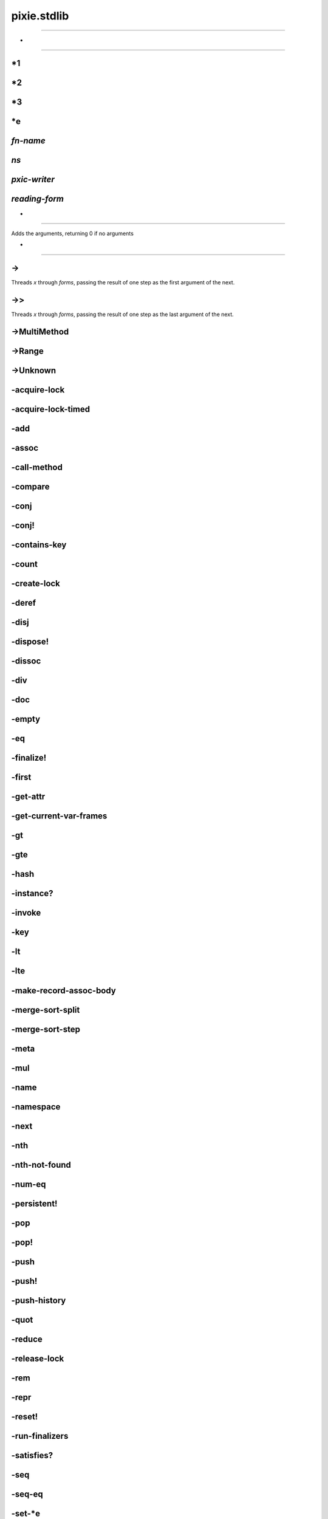 ============================================================================
pixie.stdlib
============================================================================



----------------------------------------------------------------------------







*
----------------------------------------------------------------------------







*1
----------------------------------------------------------------------------







*2
----------------------------------------------------------------------------







*3
----------------------------------------------------------------------------







*e
----------------------------------------------------------------------------







*fn-name*
----------------------------------------------------------------------------







*ns*
----------------------------------------------------------------------------







*pxic-writer*
----------------------------------------------------------------------------







*reading-form*
----------------------------------------------------------------------------







+
----------------------------------------------------------------------------


Adds the arguments, returning 0 if no arguments





-
----------------------------------------------------------------------------







->
----------------------------------------------------------------------------


Threads `x` through `forms`, passing the result of one step as the first argument of the next.





->>
----------------------------------------------------------------------------


Threads `x` through `forms`, passing the result of one step as the last argument of the next.





->MultiMethod
----------------------------------------------------------------------------







->Range
----------------------------------------------------------------------------







->Unknown
----------------------------------------------------------------------------







-acquire-lock
----------------------------------------------------------------------------







-acquire-lock-timed
----------------------------------------------------------------------------







-add
----------------------------------------------------------------------------







-assoc
----------------------------------------------------------------------------







-call-method
----------------------------------------------------------------------------







-compare
----------------------------------------------------------------------------







-conj
----------------------------------------------------------------------------







-conj!
----------------------------------------------------------------------------







-contains-key
----------------------------------------------------------------------------







-count
----------------------------------------------------------------------------







-create-lock
----------------------------------------------------------------------------







-deref
----------------------------------------------------------------------------







-disj
----------------------------------------------------------------------------







-dispose!
----------------------------------------------------------------------------







-dissoc
----------------------------------------------------------------------------







-div
----------------------------------------------------------------------------







-doc
----------------------------------------------------------------------------







-empty
----------------------------------------------------------------------------







-eq
----------------------------------------------------------------------------







-finalize!
----------------------------------------------------------------------------







-first
----------------------------------------------------------------------------







-get-attr
----------------------------------------------------------------------------







-get-current-var-frames
----------------------------------------------------------------------------







-gt
----------------------------------------------------------------------------







-gte
----------------------------------------------------------------------------







-hash
----------------------------------------------------------------------------







-instance?
----------------------------------------------------------------------------







-invoke
----------------------------------------------------------------------------







-key
----------------------------------------------------------------------------







-lt
----------------------------------------------------------------------------







-lte
----------------------------------------------------------------------------







-make-record-assoc-body
----------------------------------------------------------------------------







-merge-sort-split
----------------------------------------------------------------------------







-merge-sort-step
----------------------------------------------------------------------------







-meta
----------------------------------------------------------------------------







-mul
----------------------------------------------------------------------------







-name
----------------------------------------------------------------------------







-namespace
----------------------------------------------------------------------------







-next
----------------------------------------------------------------------------







-nth
----------------------------------------------------------------------------







-nth-not-found
----------------------------------------------------------------------------







-num-eq
----------------------------------------------------------------------------







-persistent!
----------------------------------------------------------------------------







-pop
----------------------------------------------------------------------------







-pop!
----------------------------------------------------------------------------







-push
----------------------------------------------------------------------------







-push!
----------------------------------------------------------------------------







-push-history
----------------------------------------------------------------------------







-quot
----------------------------------------------------------------------------







-reduce
----------------------------------------------------------------------------







-release-lock
----------------------------------------------------------------------------







-rem
----------------------------------------------------------------------------







-repr
----------------------------------------------------------------------------







-reset!
----------------------------------------------------------------------------







-run-finalizers
----------------------------------------------------------------------------







-satisfies?
----------------------------------------------------------------------------







-seq
----------------------------------------------------------------------------







-seq-eq
----------------------------------------------------------------------------







-set-*e
----------------------------------------------------------------------------







-set-current-var-frames
----------------------------------------------------------------------------







-str
----------------------------------------------------------------------------







-string-builder
----------------------------------------------------------------------------







-sub
----------------------------------------------------------------------------







-thread
----------------------------------------------------------------------------







-transient
----------------------------------------------------------------------------







-try-catch
----------------------------------------------------------------------------







-val
----------------------------------------------------------------------------







-val-at
----------------------------------------------------------------------------







-with-meta
----------------------------------------------------------------------------







-yield-thread
----------------------------------------------------------------------------







<
----------------------------------------------------------------------------







<=
----------------------------------------------------------------------------







=
----------------------------------------------------------------------------


Returns true if all the arguments are equivalent. Otherwise, returns false. Uses
-eq to perform equality checks.





>
----------------------------------------------------------------------------







>=
----------------------------------------------------------------------------







AbstractMutableCell
----------------------------------------------------------------------------







Array
----------------------------------------------------------------------------







ArraySeq
----------------------------------------------------------------------------







Atom
----------------------------------------------------------------------------







BigInteger
----------------------------------------------------------------------------







Bool
----------------------------------------------------------------------------







Buffer
----------------------------------------------------------------------------







ByteArray
----------------------------------------------------------------------------







CCharP
----------------------------------------------------------------------------







CDouble
----------------------------------------------------------------------------







CInt
----------------------------------------------------------------------------







CInt16
----------------------------------------------------------------------------







CInt32
----------------------------------------------------------------------------







CInt64
----------------------------------------------------------------------------







CInt8
----------------------------------------------------------------------------







CUInt16
----------------------------------------------------------------------------







CUInt32
----------------------------------------------------------------------------







CUInt64
----------------------------------------------------------------------------







CUInt8
----------------------------------------------------------------------------







CVoid
----------------------------------------------------------------------------







CVoidP
----------------------------------------------------------------------------







Character
----------------------------------------------------------------------------







Closure
----------------------------------------------------------------------------







Code
----------------------------------------------------------------------------







Cons
----------------------------------------------------------------------------







DoublePolymorphicFn
----------------------------------------------------------------------------







EmptyList
----------------------------------------------------------------------------







Environment
----------------------------------------------------------------------------







ErrorInfo
----------------------------------------------------------------------------







ExternalLib
----------------------------------------------------------------------------







FFIFn
----------------------------------------------------------------------------







Float
----------------------------------------------------------------------------







Foo
----------------------------------------------------------------------------







HashingState
----------------------------------------------------------------------------







IAssociative
----------------------------------------------------------------------------







IComparable
----------------------------------------------------------------------------







ICounted
----------------------------------------------------------------------------







IDeref
----------------------------------------------------------------------------







IDisposable
----------------------------------------------------------------------------







IDoc
----------------------------------------------------------------------------







IEmpty
----------------------------------------------------------------------------







IFinalize
----------------------------------------------------------------------------







IFn
----------------------------------------------------------------------------







IIndexed
----------------------------------------------------------------------------







ILookup
----------------------------------------------------------------------------







IMap
----------------------------------------------------------------------------







IMapEntry
----------------------------------------------------------------------------







IMath
----------------------------------------------------------------------------







IMessageObject
----------------------------------------------------------------------------







IMeta
----------------------------------------------------------------------------







INamed
----------------------------------------------------------------------------







INode
----------------------------------------------------------------------------







IObject
----------------------------------------------------------------------------







IPersistentCollection
----------------------------------------------------------------------------







IReduce
----------------------------------------------------------------------------







IReset
----------------------------------------------------------------------------







ISeq
----------------------------------------------------------------------------







ISeqable
----------------------------------------------------------------------------







IStack
----------------------------------------------------------------------------







IToTransient
----------------------------------------------------------------------------







ITransient
----------------------------------------------------------------------------







ITransientCollection
----------------------------------------------------------------------------







ITransientStack
----------------------------------------------------------------------------







IVector
----------------------------------------------------------------------------







Integer
----------------------------------------------------------------------------







Keyword
----------------------------------------------------------------------------







LazySeq
----------------------------------------------------------------------------







LinePromise
----------------------------------------------------------------------------







Lock
----------------------------------------------------------------------------







MAX-NUMBER
----------------------------------------------------------------------------







MapEntry
----------------------------------------------------------------------------







MultiArityFn
----------------------------------------------------------------------------







MultiMethod
----------------------------------------------------------------------------







Namespace
----------------------------------------------------------------------------







NativeFn
----------------------------------------------------------------------------







Nil
----------------------------------------------------------------------------







Number
----------------------------------------------------------------------------







Object
----------------------------------------------------------------------------







PersistentHashMap
----------------------------------------------------------------------------







PersistentHashSet
----------------------------------------------------------------------------







PersistentList
----------------------------------------------------------------------------







PersistentVector
----------------------------------------------------------------------------







PersistentVectorNode
----------------------------------------------------------------------------







PolymorphicFn
----------------------------------------------------------------------------







Protocol
----------------------------------------------------------------------------







Range
----------------------------------------------------------------------------







Ratio
----------------------------------------------------------------------------







Reduced
----------------------------------------------------------------------------







RuntimeException
----------------------------------------------------------------------------







ShallowContinuation
----------------------------------------------------------------------------







String
----------------------------------------------------------------------------







StringBuilder
----------------------------------------------------------------------------







StringReader
----------------------------------------------------------------------------







Symbol
----------------------------------------------------------------------------







TransientVector
----------------------------------------------------------------------------







Type
----------------------------------------------------------------------------







Undefined
----------------------------------------------------------------------------







Unknown
----------------------------------------------------------------------------







Var
----------------------------------------------------------------------------







VariadicCode
----------------------------------------------------------------------------







WriterBox
----------------------------------------------------------------------------







abs
----------------------------------------------------------------------------


Returns the absolute value of x.





aconcat
----------------------------------------------------------------------------







add-exception-info
----------------------------------------------------------------------------







add-marshall-handlers
----------------------------------------------------------------------------







aget
----------------------------------------------------------------------------







alength
----------------------------------------------------------------------------







and
----------------------------------------------------------------------------


Check if the given expressions return truthy values, returning the last, or false.





apply
----------------------------------------------------------------------------







aset
----------------------------------------------------------------------------







aslice
----------------------------------------------------------------------------







assert
----------------------------------------------------------------------------







assoc
----------------------------------------------------------------------------


Associates the key with the value in the collection





assoc-in
----------------------------------------------------------------------------


Associate a value in a nested collection given by the path.

Creates new maps if the keys are not present.





atan2
----------------------------------------------------------------------------







atom
----------------------------------------------------------------------------







binding
----------------------------------------------------------------------------







bit-and
----------------------------------------------------------------------------







bit-and-not
----------------------------------------------------------------------------







bit-clear
----------------------------------------------------------------------------







bit-flip
----------------------------------------------------------------------------







bit-not
----------------------------------------------------------------------------







bit-or
----------------------------------------------------------------------------







bit-set
----------------------------------------------------------------------------







bit-shift-left
----------------------------------------------------------------------------







bit-shift-right
----------------------------------------------------------------------------







bit-str
----------------------------------------------------------------------------







bit-test
----------------------------------------------------------------------------







bit-xor
----------------------------------------------------------------------------







bool?
----------------------------------------------------------------------------







buffer
----------------------------------------------------------------------------







buffer-capacity
----------------------------------------------------------------------------







butlast
----------------------------------------------------------------------------


Returns all elements but the last from the collection.





byte-array
----------------------------------------------------------------------------







case
----------------------------------------------------------------------------


Takes an expression and a number of two-form clauses.
Checks for each clause if the first part is equal to the expression.
If yes, returns the value of the second part.

The first part of each clause can also be a set. If that is the case, the clause matches when the result of the expression is in the set.

If the number of arguments is odd and no clause matches, the last argument is returned.
If the number of arguments is even and no clause matches, throws an exception.





cat
----------------------------------------------------------------------------


A transducer that concatenates elements of a collection.





char
----------------------------------------------------------------------------







char?
----------------------------------------------------------------------------







comp
----------------------------------------------------------------------------


Composes the given functions, applying the last function first.





compare
----------------------------------------------------------------------------







compare-counted
----------------------------------------------------------------------------







compare-named
----------------------------------------------------------------------------







compare-numbers
----------------------------------------------------------------------------







compile-file
----------------------------------------------------------------------------







complement
----------------------------------------------------------------------------


Given a function, return a new function which takes the same arguments
         but returns the opposite truth value





concat
----------------------------------------------------------------------------


Concatenates its arguments.





cond
----------------------------------------------------------------------------


Checks if any of the tests is truthy, if so, stops and returns the value of the corresponding body





condp
----------------------------------------------------------------------------


Takes a binary predicate, an expression and a number of two-form clauses.
Calls the predicate on the first value of each clause and the expression.
If the result is truthy returns the second value of the clause.

If the number of arguments is odd and no clause matches, the last argument is returned.
If the number of arguments is even and no clause matches, throws an exception.





conj
----------------------------------------------------------------------------


Adds elements to the collection. Elements are added to the end except in the case of Cons lists





conj!
----------------------------------------------------------------------------


Adds elements to the transient collection. Elements are added to the end except in the case of Cons lists





cons
----------------------------------------------------------------------------







constantly
----------------------------------------------------------------------------







contains?
----------------------------------------------------------------------------


Checks if there is a value associated with key in the collection.

Does *not* check for the presence of a value in the collection, only whether
there's a value associated with the key. Use `some` for checking for values.





count
----------------------------------------------------------------------------







count-rf
----------------------------------------------------------------------------


A Reducing function that counts the items reduced over





counted?
----------------------------------------------------------------------------







create-type
----------------------------------------------------------------------------







dec
----------------------------------------------------------------------------


Decrements x by one





declare
----------------------------------------------------------------------------


Forward declare the given variable names, setting them to nil.





defmacro
----------------------------------------------------------------------------


Defines a new macro.





defmethod
----------------------------------------------------------------------------


Define a method of a multimethod. See `(doc defmulti)` for details.





defmulti
----------------------------------------------------------------------------


Define a multimethod, which dispatches to its methods based on dispatch-fn.





defn
----------------------------------------------------------------------------


Defines a new function.





defn-
----------------------------------------------------------------------------


Define a new non-public function. Otherwise the same as defn





defprotocol
----------------------------------------------------------------------------


Define a new protocol.





defrecord
----------------------------------------------------------------------------


Define a record type.

Similar to `deftype`, but supports construction from a map using `map->Type`
and implements IAssociative, ILookup and IObject.





deftype
----------------------------------------------------------------------------


Define a custom type.





denominator
----------------------------------------------------------------------------







deref
----------------------------------------------------------------------------







destructure
----------------------------------------------------------------------------







destructure-map
----------------------------------------------------------------------------







destructure-vector
----------------------------------------------------------------------------







disj
----------------------------------------------------------------------------


Removes elements from the collection.





dispose!
----------------------------------------------------------------------------


Finalizes use of the object by cleaning up resources used by the object





dissoc
----------------------------------------------------------------------------


Removes the value associated with the keys from the collection





distinct
----------------------------------------------------------------------------


Returns the distinct elements in the collection.





doc
----------------------------------------------------------------------------


Returns the documentation of the given value.





doc-ns
----------------------------------------------------------------------------


Prints a summarizing documentation of the symbols in a namespace.





doseq
----------------------------------------------------------------------------


Evaluates all elements of the seq, presumably for side effects. Returns nil.





dotimes
----------------------------------------------------------------------------


Execute the expressions in the body n times.





drop
----------------------------------------------------------------------------


Drops n elements from the start of the collection.





drop-while
----------------------------------------------------------------------------


Returns a lazy sequence of the items in coll starting from the
        first item for which (pred item) returns logical false.  Returns a
        stateful transducer when no collection is provided.





empty
----------------------------------------------------------------------------


Returns an empty collection of the same type, or nil.





empty?
----------------------------------------------------------------------------


returns true if the collection has no items, otherwise false





env
----------------------------------------------------------------------------







eof
----------------------------------------------------------------------------







eq
----------------------------------------------------------------------------







eval
----------------------------------------------------------------------------







even?
----------------------------------------------------------------------------


Returns true if n is even





every?
----------------------------------------------------------------------------


Check if every element of the collection satisfies the predicate.





ex-data
----------------------------------------------------------------------------







ex-msg
----------------------------------------------------------------------------







exit
----------------------------------------------------------------------------







extend
----------------------------------------------------------------------------







extend-protocol
----------------------------------------------------------------------------


Extend the protocol to the given types.

Expands to calls to `extend-type`.





extend-type
----------------------------------------------------------------------------


Extend the protocols to the given type.

Expands to calls to `extend`.





false?
----------------------------------------------------------------------------







ffi-fn
----------------------------------------------------------------------------







ffi-library
----------------------------------------------------------------------------







ffi-voidp
----------------------------------------------------------------------------







filter
----------------------------------------------------------------------------


Filter the collection for elements matching the predicate.





finish-hash-state
----------------------------------------------------------------------------







first
----------------------------------------------------------------------------


Returns the first item in coll, if coll implements IIndexed nth will be used to retrieve
         the item from the collection.





flatten
----------------------------------------------------------------------------


Takes any nested combination of ISeqable things, and return their contents as a single, flat sequence.

Calling this function on something that is not ISeqable returns a seq with that value as its only element.





float
----------------------------------------------------------------------------


Converts a number to a float.





float?
----------------------------------------------------------------------------







floor
----------------------------------------------------------------------------







fn
----------------------------------------------------------------------------


Creates a function.

The following two forms are allowed:
  (fn name? [param*] & body)
  (fn name? ([param*] & body)+)

The params can be destructuring bindings, see `(doc let)` for details.





fn?
----------------------------------------------------------------------------







fnil
----------------------------------------------------------------------------







fopen
----------------------------------------------------------------------------







for
----------------------------------------------------------------------------


A list comprehension for the bindings.





foreach
----------------------------------------------------------------------------







fourth
----------------------------------------------------------------------------


Returns the fourth item in coll, if coll implements IIndexed nth will be used to retrieve
         the item from the collection.





fread
----------------------------------------------------------------------------







frequencies
----------------------------------------------------------------------------


Returns a map with distinct elements as keys and the number of occurences as values





gensym
----------------------------------------------------------------------------







get
----------------------------------------------------------------------------


Get an element from a collection implementing ILookup, return nil or the default value if not found.





get-field
----------------------------------------------------------------------------







get-in
----------------------------------------------------------------------------


Get a value from a nested collection at the "path" given by the keys.





get-val
----------------------------------------------------------------------------







getenv
----------------------------------------------------------------------------







group-by
----------------------------------------------------------------------------


Groups the collection into a map keyed by the result of applying f on each element. The value at each key is a vector of elements in order of appearance.





has-meta?
----------------------------------------------------------------------------







hash
----------------------------------------------------------------------------







hash-int
----------------------------------------------------------------------------







hash-map
----------------------------------------------------------------------------







hash-set
----------------------------------------------------------------------------







hashmap
----------------------------------------------------------------------------







identical?
----------------------------------------------------------------------------







identity
----------------------------------------------------------------------------


The identity function. Returns its argument.





if-let
----------------------------------------------------------------------------







if-not
----------------------------------------------------------------------------







in-ns
----------------------------------------------------------------------------







inc
----------------------------------------------------------------------------


Increments x by one





indexed-reduce
----------------------------------------------------------------------------







indexed?
----------------------------------------------------------------------------







instance?
----------------------------------------------------------------------------


Checks if x is an instance of t.

                           When t is seqable, checks if x is an instance of
                           any of the types contained therein.





int
----------------------------------------------------------------------------


Converts a number to an integer.





integer?
----------------------------------------------------------------------------







interleave
----------------------------------------------------------------------------


Returns a seq of all the items in the input collections interleaved





interpose
----------------------------------------------------------------------------


Returns a transducer that inserts `val` in between elements of a collection.





interpreter_code_info
----------------------------------------------------------------------------







into
----------------------------------------------------------------------------







ith
----------------------------------------------------------------------------


Returns the ith element of the collection, negative values count from the end.
         If an index is out of bounds, will throw an Index out of Range exception.
         However, if you specify a not-found parameter, it will substitute that instead





juxt
----------------------------------------------------------------------------


Returns a function that applies all fns to its arguments, and returns a vector of the results.





keep
----------------------------------------------------------------------------







key
----------------------------------------------------------------------------







keys
----------------------------------------------------------------------------


If called with no arguments returns a transducer that will extract the key from each map entry. If passed
   a collection, will assume that it is a hashmap and return a vector of all keys from the collection.





keyword
----------------------------------------------------------------------------







keyword?
----------------------------------------------------------------------------







last
----------------------------------------------------------------------------


Returns the last element of the collection, or nil if none.





lazy-seq
----------------------------------------------------------------------------







lazy-seq*
----------------------------------------------------------------------------







let
----------------------------------------------------------------------------


Makes the bindings availlable in the body.

The bindings must be a vector of binding-expr pairs. The binding can be a destructuring
binding, as below.

Vector destructuring:
  [x y z]           binds the first three elements of the collection to x, y and z
  [x y & rest]      binds rest to the elements after the first two elements of the collection
  [x y :as v]       binds the value of the complete collection to v

Map destructuring:
  {a :a, b :b}      binds a and b to the values associated with :a and :b
  {a :a :as m}      binds the value of the complete collection to m
  {a :a :or {a 42}} binds a to the value associated with :a, or 42, if not present
  {:keys [a b c]}   binds a, b and c to the values associated with :a, :b and :c

All these forms can be combined and nested, in the example below:

(let [[x y [z :as iv] :as v] [1 2 [3 4 5] 6 7]
      {a :a [b c {:keys [d]}] :more :or {a 42}} {:a 1, :more [1 2 {:d 3, :e 4}]}]
  ...)

For more information, see http://clojure.org/special_forms#binding-forms





libc
----------------------------------------------------------------------------







libedit
----------------------------------------------------------------------------







libm
----------------------------------------------------------------------------







list
----------------------------------------------------------------------------







list?
----------------------------------------------------------------------------







load-file
----------------------------------------------------------------------------







load-ns
----------------------------------------------------------------------------







load-paths
----------------------------------------------------------------------------







load-reader
----------------------------------------------------------------------------







loop
----------------------------------------------------------------------------







lround
----------------------------------------------------------------------------







macro?
----------------------------------------------------------------------------







macroexpand-1
----------------------------------------------------------------------------


If form is a macro call, returns the expanded form. Does nothing if not a macro call.





make-array
----------------------------------------------------------------------------







map
----------------------------------------------------------------------------


map - creates a transducer that applies f to every input element





map-entry
----------------------------------------------------------------------------







map-invert
----------------------------------------------------------------------------


Returns a map where the vals are mapped to the keys.





map?
----------------------------------------------------------------------------







mapcat
----------------------------------------------------------------------------


Maps f over the elements of coll and concatenates the result





mapv
----------------------------------------------------------------------------







max
----------------------------------------------------------------------------


Returns the largest of all the arguments to this function. Assumes arguments are numeric





merge
----------------------------------------------------------------------------







merge-sort
----------------------------------------------------------------------------







merge-with
----------------------------------------------------------------------------







meta
----------------------------------------------------------------------------







min
----------------------------------------------------------------------------


Returns the smallest of all the arguments to this function. Assumes arguments are numeric





name
----------------------------------------------------------------------------







namespace
----------------------------------------------------------------------------







neg?
----------------------------------------------------------------------------


Returns true if x is less than zero





new
----------------------------------------------------------------------------







new-hash-state
----------------------------------------------------------------------------







new-stacklet
----------------------------------------------------------------------------







next
----------------------------------------------------------------------------







nil?
----------------------------------------------------------------------------







nnext
----------------------------------------------------------------------------


Equivalent to (next (next coll))





not
----------------------------------------------------------------------------


Inverts the input, if a truthy value is supplied, returns false, otherwise
returns true





not-empty?
----------------------------------------------------------------------------


returns true if the collection has items, otherwise false





not=
----------------------------------------------------------------------------


Returns true if one (or more) of the arguments are not equivalent to the others. Uses
-eq to perform equality checks.





ns
----------------------------------------------------------------------------







ns-aliases
----------------------------------------------------------------------------







ns-map
----------------------------------------------------------------------------







nth
----------------------------------------------------------------------------


Returns the element at the idx.  If the index is not found it will return an error.
         However, if you specify a not-found parameter, it will substitute that instead





nth-not-found
----------------------------------------------------------------------------







nthnext
----------------------------------------------------------------------------


Returns the result of calling next n times on the collection.





number?
----------------------------------------------------------------------------







numerator
----------------------------------------------------------------------------







odd?
----------------------------------------------------------------------------


Returns true of n is odd





or
----------------------------------------------------------------------------


Returns the value of the first expression that returns a truthy value, or false.





ordered-hash-reducing-fn
----------------------------------------------------------------------------







partial
----------------------------------------------------------------------------







partition
----------------------------------------------------------------------------


Separates the collection into collections of size n, starting at the beginning, with an optional step size.

The last element of the result contains the remaining element, not necessarily of size n if
not enough elements were present.





partitionf
----------------------------------------------------------------------------


A generalized version of partition. Instead of taking a constant number of elements,
         this function calls f with the remaining collection to determine how many elements to
         take.





persistent!
----------------------------------------------------------------------------







pop
----------------------------------------------------------------------------


Pops elements off a stack.





pop!
----------------------------------------------------------------------------


Pops elements off a transient stack.





pop-binding-frame!
----------------------------------------------------------------------------







pos?
----------------------------------------------------------------------------


Returns true if x is greater than zero





pr
----------------------------------------------------------------------------


Prints the arguments using -repr, separated by spaces.





pr-str
----------------------------------------------------------------------------


Formats the arguments using -repr, separated by spaces, returning a string.





preserving-reduced
----------------------------------------------------------------------------







print
----------------------------------------------------------------------------


Prints the arguments, seperated by spaces.





printf
----------------------------------------------------------------------------







println
----------------------------------------------------------------------------


Prints the arguments, separated by spaces, with a newline at the end.





prn
----------------------------------------------------------------------------


Prints the arguments using -repr, separated by spaces, with a newline at the end.





program-arguments
----------------------------------------------------------------------------







promote
----------------------------------------------------------------------------







protocol?
----------------------------------------------------------------------------







pst
----------------------------------------------------------------------------


Prints the trace of a Runtime Exception if given, or the last Runtime Exception in *e





push
----------------------------------------------------------------------------


Push an element on to a stack.





push!
----------------------------------------------------------------------------


Push an element on to a transient stack.





push-binding-frame!
----------------------------------------------------------------------------







puts
----------------------------------------------------------------------------







quot
----------------------------------------------------------------------------







rand
----------------------------------------------------------------------------







rand-int
----------------------------------------------------------------------------


random integer between 0 (inclusive) and n (exclusive)





range
----------------------------------------------------------------------------


Returns a range of numbers.





ratio?
----------------------------------------------------------------------------







read
----------------------------------------------------------------------------







read-string
----------------------------------------------------------------------------







reader-fn
----------------------------------------------------------------------------







readline
----------------------------------------------------------------------------







reduce
----------------------------------------------------------------------------







reduced
----------------------------------------------------------------------------







reduced?
----------------------------------------------------------------------------







refer
----------------------------------------------------------------------------


Refer to the specified vars from a namespace directly.

Supported filters:
  :rename   refer to the given vars under a different name
  :exclude  don't refer the given vars
  :refer
    :all    refer all vars
    :refer  refer only the given vars
    :only   same as refer

user => (refer 'pixie.string :refer :all)
user => (refer 'pixie.string :only '(index-of starts-with? ends-with?))
user => (refer 'pixie.string :rename '{index-of find})
user => (refer 'pixie.string :exclude '(substring))





refer-ns
----------------------------------------------------------------------------







refer-symbol
----------------------------------------------------------------------------







rem
----------------------------------------------------------------------------







remove
----------------------------------------------------------------------------


Removes any element from the collection which matches the predicate. The complement of filter.





repeat
----------------------------------------------------------------------------







repeatedly
----------------------------------------------------------------------------


Returns a lazy seq that contains the return values of repeated calls to f.

        Yields an infinite seq with one argument.
        With two arguments n specifies the number of elements.





require
----------------------------------------------------------------------------







reset!
----------------------------------------------------------------------------







resolve
----------------------------------------------------------------------------


Resolve the var associated with the symbol in the current namespace.





resolve-in
----------------------------------------------------------------------------







rest
----------------------------------------------------------------------------







reverse
----------------------------------------------------------------------------







satisfies?
----------------------------------------------------------------------------


Checks if x satisfies the protocol p.

                            When p is seqable, checks if x satisfies all of
                            the protocols contained therein.





satisfy
----------------------------------------------------------------------------







second
----------------------------------------------------------------------------


Returns the second item in coll, if coll implements IIndexed nth will be used to retrieve
         the item from the collection.





select-keys
----------------------------------------------------------------------------


Produces a map with only the values in m contained in key-seq





seq
----------------------------------------------------------------------------







seq-reduce
----------------------------------------------------------------------------







seq?
----------------------------------------------------------------------------







set
----------------------------------------------------------------------------







set!
----------------------------------------------------------------------------







set-buffer-count!
----------------------------------------------------------------------------







set-dynamic!
----------------------------------------------------------------------------







set-field!
----------------------------------------------------------------------------







set-macro!
----------------------------------------------------------------------------







set?
----------------------------------------------------------------------------







sh
----------------------------------------------------------------------------







some
----------------------------------------------------------------------------


Returns the first true value of the predicate for the elements of the collection.





some?
----------------------------------------------------------------------------







sort
----------------------------------------------------------------------------







sort-by
----------------------------------------------------------------------------







split-at
----------------------------------------------------------------------------


Returns a vector of the first n elements of the collection, and the remaining elements.





srand
----------------------------------------------------------------------------







str
----------------------------------------------------------------------------







string-builder
----------------------------------------------------------------------------


Creates a reducing function that builds a string based on calling str on the transduced collection





string?
----------------------------------------------------------------------------







subs
----------------------------------------------------------------------------







swap!
----------------------------------------------------------------------------


Swaps the value in the atom, by applying f to the current value.

The new value is thus `(apply f current-value-of-atom args)`.





symbol
----------------------------------------------------------------------------







symbol?
----------------------------------------------------------------------------







take
----------------------------------------------------------------------------


Takes n elements from the collection, or fewer, if not enough.





take-nth
----------------------------------------------------------------------------


Returns a lazy seq of every nth item in coll.  Returns a stateful
  transducer when no collection is provided.





take-while
----------------------------------------------------------------------------


Returns a lazy sequence of successive items from coll while
        (pred item) returns true. pred must be free of side-effects.
        Returns a transducer when no collection is provided.





the-ns
----------------------------------------------------------------------------







third
----------------------------------------------------------------------------


Returns the third item in coll, if coll implements IIndexed nth will be used to retrieve
         the item from the collection.





throw
----------------------------------------------------------------------------







trace
----------------------------------------------------------------------------


Returns a seq of the trace of a Runtime Exception or the last Runtime Exception in *e





transduce
----------------------------------------------------------------------------







transient
----------------------------------------------------------------------------







tree-seq
----------------------------------------------------------------------------


Returns a lazy sequence of the nodes in a tree via a depth-first walk.
branch? - fn of node that should true when node has children
children - fn of node that should return a sequence of children (called if branch? true)
root - root node of the tree





true?
----------------------------------------------------------------------------







try
----------------------------------------------------------------------------







type
----------------------------------------------------------------------------







type-by-name
----------------------------------------------------------------------------







undefined?
----------------------------------------------------------------------------







unknown
----------------------------------------------------------------------------







unordered-hash-reducing-fn
----------------------------------------------------------------------------







unsigned-bit-shift-right
----------------------------------------------------------------------------







update-hash-ordered!
----------------------------------------------------------------------------







update-hash-unordered!
----------------------------------------------------------------------------







update-in
----------------------------------------------------------------------------


Update a value in a nested collection.





use
----------------------------------------------------------------------------







using
----------------------------------------------------------------------------







val
----------------------------------------------------------------------------







vals
----------------------------------------------------------------------------


If called with no arguments returns a transducer that will extract the key from each map entry. If passed
   a collection, will assume that it is a hashmap and return a vector of all keys from the collection.





vec
----------------------------------------------------------------------------


Converts a reducable collection into a vector using the (optional) transducer.





vector
----------------------------------------------------------------------------







vector?
----------------------------------------------------------------------------







when
----------------------------------------------------------------------------







when-let
----------------------------------------------------------------------------







when-not
----------------------------------------------------------------------------







while
----------------------------------------------------------------------------


Repeatedly executes body while test expression is true. Presumes
  some side-effect will cause test to become false/nil. Returns nil





with-meta
----------------------------------------------------------------------------







zero?
----------------------------------------------------------------------------


Returns true if x is equal to zero





zipmap
----------------------------------------------------------------------------







</body></html>
